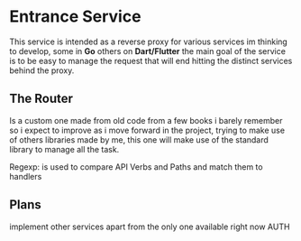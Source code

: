 #+AUTHOR: Maximo Tejeda
#+EMAIL: maximotejeda@gmail.com

* Entrance Service
This service is intended as a reverse proxy for various services im thinking to develop,
some in *Go* others on *Dart/Flutter* the main goal of the service is to be easy to manage
the request that will end hitting the distinct services behind the proxy.

** The Router
Is a custom one made from old code from a few books i barely remember so i expect to improve
as i move forward in the project, trying to make use of others libraries made by me, this
one will make use of the standard library to manage all the task.

Regexp: is used to compare API Verbs and Paths and match them to handlers

** Plans
implement other services apart from the only one available right now AUTH 

